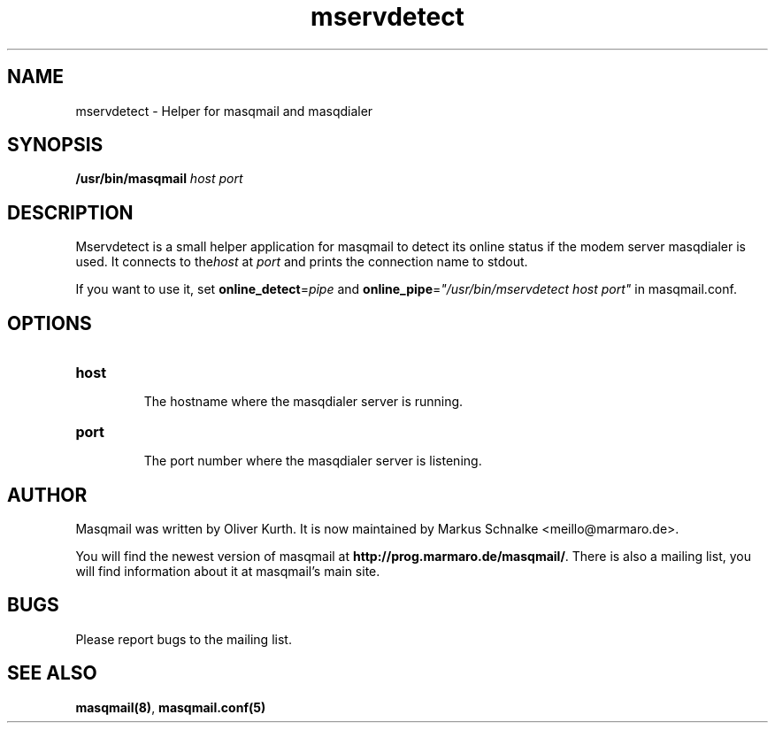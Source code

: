 .TH mservdetect 1 2010-06-19 masqmail-0.2.22 "User Commands"

.SH NAME
mservdetect \- Helper for masqmail and masqdialer


.SH SYNOPSIS
\fB/usr/bin/masqmail \fIhost port\fR


.SH DESCRIPTION

Mservdetect is a small helper application for masqmail to detect its online status
if the modem server masqdialer is used.
It connects to the\fIhost\fR at \fIport\fR and prints the connection name to stdout.

If you want to use it, set \fBonline_detect\fR=\fIpipe\fR and
\fBonline_pipe\fR=\fI"/usr/bin/mservdetect host port"\fR in
masqmail.conf.

.SH OPTIONS

.TP
\fBhost\fR

The hostname where the masqdialer server is running.

.TP
\fBport\fR

The port number where the masqdialer server is listening.


.SH AUTHOR

Masqmail was written by Oliver Kurth.
It is now maintained by Markus Schnalke <meillo@marmaro.de>.

You will find the newest version of masqmail at \fBhttp://prog.marmaro.de/masqmail/\fR.
There is also a mailing list, you will find information about it at masqmail's main site.


.SH BUGS

Please report bugs to the mailing list.


.SH SEE ALSO

\fBmasqmail(8)\fR, \fBmasqmail.conf(5)\fR
